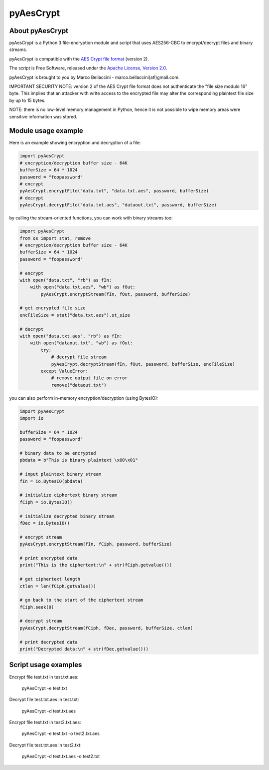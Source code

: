 pyAesCrypt
===============
.. image:: https://travis-ci.org/marcobellaccini/pyAesCrypt.svg?branch=master
    :target: https://travis-ci.org/marcobellaccini/pyAesCrypt

About pyAesCrypt
--------------------------
pyAesCrypt is a Python 3 file-encryption module and script that uses AES256-CBC to encrypt/decrypt files and binary streams.

pyAesCrypt is compatible with the `AES Crypt`_ `file format`_ (version 2).

The script is Free Software, released under the `Apache License, Version 2.0`_.

pyAesCrypt is brought to you by Marco Bellaccini - marco.bellaccini(at!)gmail.com.
 
IMPORTANT SECURITY NOTE: version 2 of the AES Crypt file format does not authenticate the "file size modulo 16" byte. This implies that an attacker  
with write access to the encrypted file may alter the corresponding plaintext file size by up to 15 bytes.

NOTE: there is no low-level memory management in Python, hence it is not possible to wipe memory areas were sensitive information was stored.

Module usage example
------------------------
Here is an example showing encryption and decryption of a file:

.. code:: python

    import pyAesCrypt
    # encryption/decryption buffer size - 64K
    bufferSize = 64 * 1024
    password = "foopassword"
    # encrypt
    pyAesCrypt.encryptFile("data.txt", "data.txt.aes", password, bufferSize)
    # decrypt
    pyAesCrypt.decryptFile("data.txt.aes", "dataout.txt", password, bufferSize)

by calling the stream-oriented functions, you can work with binary streams too:

.. code:: python

    import pyAesCrypt
    from os import stat, remove
    # encryption/decryption buffer size - 64K
    bufferSize = 64 * 1024
    password = "foopassword"
    
    # encrypt
    with open("data.txt", "rb") as fIn:
        with open("data.txt.aes", "wb") as fOut:
            pyAesCrypt.encryptStream(fIn, fOut, password, bufferSize)
    
    # get encrypted file size
    encFileSize = stat("data.txt.aes").st_size
    
    # decrypt
    with open("data.txt.aes", "rb") as fIn:
        with open("dataout.txt", "wb") as fOut:
            try:
                # decrypt file stream
                pyAesCrypt.decryptStream(fIn, fOut, password, bufferSize, encFileSize)
            except ValueError:
                # remove output file on error
                remove("dataout.txt")

you can also perform in-memory encryption/decryption (using BytesIO):

.. code:: python

    import pyAesCrypt
    import io
    
    bufferSize = 64 * 1024
    password = "foopassword"
    
    # binary data to be encrypted
    pbdata = b"This is binary plaintext \x00\x01"
    
    # input plaintext binary stream
    fIn = io.BytesIO(pbdata)
    
    # initialize ciphertext binary stream
    fCiph = io.BytesIO()
    
    # initialize decrypted binary stream
    fDec = io.BytesIO()
    
    # encrypt stream
    pyAesCrypt.encryptStream(fIn, fCiph, password, bufferSize)
    
    # print encrypted data
    print("This is the ciphertext:\n" + str(fCiph.getvalue()))
    
    # get ciphertext length
    ctlen = len(fCiph.getvalue())
    
    # go back to the start of the ciphertext stream
    fCiph.seek(0)
    
    # decrypt stream
    pyAesCrypt.decryptStream(fCiph, fDec, password, bufferSize, ctlen)
    
    # print decrypted data
    print("Decrypted data:\n" + str(fDec.getvalue()))



Script usage examples
------------------------
Encrypt file test.txt in test.txt.aes:

	pyAesCrypt -e test.txt

Decrypt file test.txt.aes in test.txt:

	pyAesCrypt -d test.txt.aes
	
Encrypt file test.txt in test2.txt.aes:

	pyAesCrypt -e test.txt -o test2.txt.aes

Decrypt file test.txt.aes in test2.txt:

	pyAesCrypt -d test.txt.aes -o test2.txt

.. _AES Crypt: https://www.aescrypt.com
.. _file format: https://www.aescrypt.com/aes_file_format.html
.. _Apache License, Version 2.0: http://www.apache.org/licenses/LICENSE-2.0
